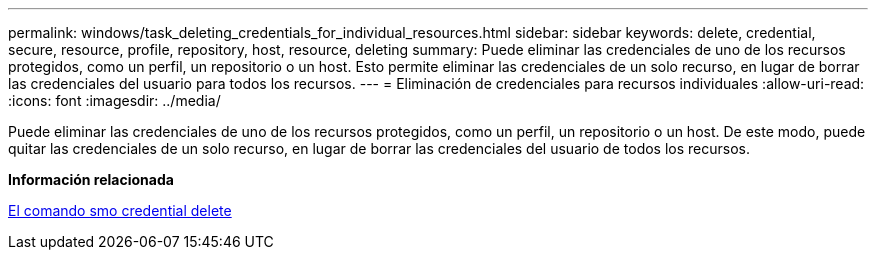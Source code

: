 ---
permalink: windows/task_deleting_credentials_for_individual_resources.html 
sidebar: sidebar 
keywords: delete, credential, secure, resource, profile, repository, host, resource, deleting 
summary: Puede eliminar las credenciales de uno de los recursos protegidos, como un perfil, un repositorio o un host. Esto permite eliminar las credenciales de un solo recurso, en lugar de borrar las credenciales del usuario para todos los recursos. 
---
= Eliminación de credenciales para recursos individuales
:allow-uri-read: 
:icons: font
:imagesdir: ../media/


[role="lead"]
Puede eliminar las credenciales de uno de los recursos protegidos, como un perfil, un repositorio o un host. De este modo, puede quitar las credenciales de un solo recurso, en lugar de borrar las credenciales del usuario de todos los recursos.

*Información relacionada*

xref:reference_the_smosmsapcredential_delete_command.adoc[El comando smo credential delete]
